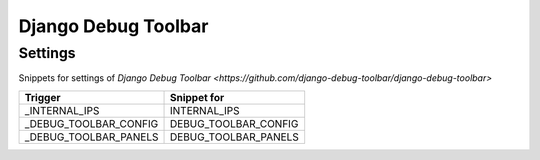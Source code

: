 Django Debug Toolbar
====================

Settings
--------

Snippets for settings of `Django Debug Toolbar <https://github.com/django-debug-toolbar/django-debug-toolbar>`

+-----------------------+-----------------------------------------------+
| Trigger               | Snippet for                                   |
+=======================+===============================================+
| _INTERNAL_IPS         | INTERNAL_IPS                                  |
+-----------------------+-----------------------------------------------+
| _DEBUG_TOOLBAR_CONFIG | DEBUG_TOOLBAR_CONFIG                          |
+-----------------------+-----------------------------------------------+
| _DEBUG_TOOLBAR_PANELS | DEBUG_TOOLBAR_PANELS                          |
+-----------------------+-----------------------------------------------+
